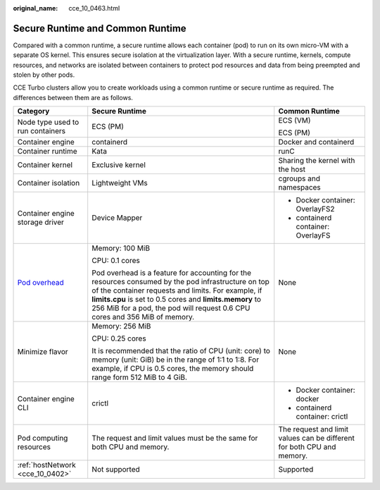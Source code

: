 :original_name: cce_10_0463.html

.. _cce_10_0463:

Secure Runtime and Common Runtime
=================================

Compared with a common runtime, a secure runtime allows each container (pod) to run on its own micro-VM with a separate OS kernel. This ensures secure isolation at the virtualization layer. With a secure runtime, kernels, compute resources, and networks are isolated between containers to protect pod resources and data from being preempted and stolen by other pods.

CCE Turbo clusters allow you to create workloads using a common runtime or secure runtime as required. The differences between them are as follows.

+------------------------------------------------------------------------------------------+-----------------------------------------------------------------------------------------------------------------------------------------------------------------------------------------------------------------------------------------------------------------------------------------------------+------------------------------------------------------------------------+
| Category                                                                                 | Secure Runtime                                                                                                                                                                                                                                                                                      | Common Runtime                                                         |
+==========================================================================================+=====================================================================================================================================================================================================================================================================================================+========================================================================+
| Node type used to run containers                                                         | ECS (PM)                                                                                                                                                                                                                                                                                            | ECS (VM)                                                               |
|                                                                                          |                                                                                                                                                                                                                                                                                                     |                                                                        |
|                                                                                          |                                                                                                                                                                                                                                                                                                     | ECS (PM)                                                               |
+------------------------------------------------------------------------------------------+-----------------------------------------------------------------------------------------------------------------------------------------------------------------------------------------------------------------------------------------------------------------------------------------------------+------------------------------------------------------------------------+
| Container engine                                                                         | containerd                                                                                                                                                                                                                                                                                          | Docker and containerd                                                  |
+------------------------------------------------------------------------------------------+-----------------------------------------------------------------------------------------------------------------------------------------------------------------------------------------------------------------------------------------------------------------------------------------------------+------------------------------------------------------------------------+
| Container runtime                                                                        | Kata                                                                                                                                                                                                                                                                                                | runC                                                                   |
+------------------------------------------------------------------------------------------+-----------------------------------------------------------------------------------------------------------------------------------------------------------------------------------------------------------------------------------------------------------------------------------------------------+------------------------------------------------------------------------+
| Container kernel                                                                         | Exclusive kernel                                                                                                                                                                                                                                                                                    | Sharing the kernel with the host                                       |
+------------------------------------------------------------------------------------------+-----------------------------------------------------------------------------------------------------------------------------------------------------------------------------------------------------------------------------------------------------------------------------------------------------+------------------------------------------------------------------------+
| Container isolation                                                                      | Lightweight VMs                                                                                                                                                                                                                                                                                     | cgroups and namespaces                                                 |
+------------------------------------------------------------------------------------------+-----------------------------------------------------------------------------------------------------------------------------------------------------------------------------------------------------------------------------------------------------------------------------------------------------+------------------------------------------------------------------------+
| Container engine storage driver                                                          | Device Mapper                                                                                                                                                                                                                                                                                       | -  Docker container: OverlayFS2                                        |
|                                                                                          |                                                                                                                                                                                                                                                                                                     | -  containerd container: OverlayFS                                     |
+------------------------------------------------------------------------------------------+-----------------------------------------------------------------------------------------------------------------------------------------------------------------------------------------------------------------------------------------------------------------------------------------------------+------------------------------------------------------------------------+
| `Pod overhead <https://kubernetes.io/docs/concepts/scheduling-eviction/pod-overhead/>`__ | Memory: 100 MiB                                                                                                                                                                                                                                                                                     | None                                                                   |
|                                                                                          |                                                                                                                                                                                                                                                                                                     |                                                                        |
|                                                                                          | CPU: 0.1 cores                                                                                                                                                                                                                                                                                      |                                                                        |
|                                                                                          |                                                                                                                                                                                                                                                                                                     |                                                                        |
|                                                                                          | Pod overhead is a feature for accounting for the resources consumed by the pod infrastructure on top of the container requests and limits. For example, if **limits.cpu** is set to 0.5 cores and **limits.memory** to 256 MiB for a pod, the pod will request 0.6 CPU cores and 356 MiB of memory. |                                                                        |
+------------------------------------------------------------------------------------------+-----------------------------------------------------------------------------------------------------------------------------------------------------------------------------------------------------------------------------------------------------------------------------------------------------+------------------------------------------------------------------------+
| Minimize flavor                                                                          | Memory: 256 MiB                                                                                                                                                                                                                                                                                     | None                                                                   |
|                                                                                          |                                                                                                                                                                                                                                                                                                     |                                                                        |
|                                                                                          | CPU: 0.25 cores                                                                                                                                                                                                                                                                                     |                                                                        |
|                                                                                          |                                                                                                                                                                                                                                                                                                     |                                                                        |
|                                                                                          | It is recommended that the ratio of CPU (unit: core) to memory (unit: GiB) be in the range of 1:1 to 1:8. For example, if CPU is 0.5 cores, the memory should range form 512 MiB to 4 GiB.                                                                                                          |                                                                        |
+------------------------------------------------------------------------------------------+-----------------------------------------------------------------------------------------------------------------------------------------------------------------------------------------------------------------------------------------------------------------------------------------------------+------------------------------------------------------------------------+
| Container engine CLI                                                                     | crictl                                                                                                                                                                                                                                                                                              | -  Docker container: docker                                            |
|                                                                                          |                                                                                                                                                                                                                                                                                                     | -  containerd container: crictl                                        |
+------------------------------------------------------------------------------------------+-----------------------------------------------------------------------------------------------------------------------------------------------------------------------------------------------------------------------------------------------------------------------------------------------------+------------------------------------------------------------------------+
| Pod computing resources                                                                  | The request and limit values must be the same for both CPU and memory.                                                                                                                                                                                                                              | The request and limit values can be different for both CPU and memory. |
+------------------------------------------------------------------------------------------+-----------------------------------------------------------------------------------------------------------------------------------------------------------------------------------------------------------------------------------------------------------------------------------------------------+------------------------------------------------------------------------+
| :ref:`hostNetwork <cce_10_0402>`                                                         | Not supported                                                                                                                                                                                                                                                                                       | Supported                                                              |
+------------------------------------------------------------------------------------------+-----------------------------------------------------------------------------------------------------------------------------------------------------------------------------------------------------------------------------------------------------------------------------------------------------+------------------------------------------------------------------------+
